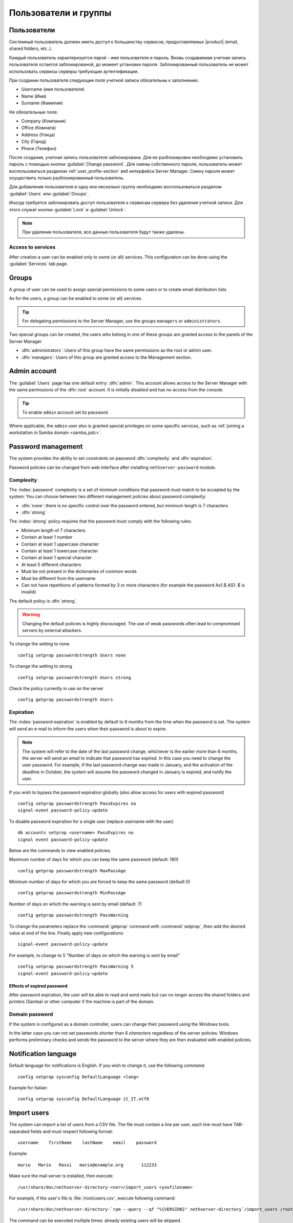 .. _users_and_groups-section:

================
Пользователи и группы
================

Пользователи
=====

Системный пользователь должен иметь доступ к большинству сервисов, предоставляемых 
|product| (email, shared folders, etc..).

Каждый пользователь характеризуется парой - имя пользователя и пароль. Вновь создаваемая 
учетная запись пользователя остается заблокированой, до момент установки пароля. Заблокированный
пользователь не может использовать сервисы серверы требующие аутентификации.

При создании пользователя следующие поля учетной записи обязательны к заполнению:

* Username (имя пользователя)
* Name (Имя)
* Surname (Фамилия)

Не обязательные поля:

* Company (Компания)
* Office (Комната)
* Address (Улица)
* City (Город)
* Phone (Телефон)


После создания, учетная запись пользователя заблокирована. Для ее разблокировки необходимо установить пароль с помощью кнопки
:guilabel:`Change password`.
Для смены собственного пароля, пользователь может воспользоваться разделом :ref:`user_profile-section` веб интерфейса Server Manager.
Смену пароля может осуществить только разблокированный пользователь.

Для добавления пользователя в одну или несколько группу необходимо воспользоваться разделом :guilabel:`Users` или :guilabel:`Groups`.

Иногда требуется заблокировать доступ пользователя к сервисам сервера без удаления учетной записи.
Для этого служат кнопки :guilabel:`Lock` и :guilabel:`Unlock`.


.. note:: При удалении пользователя, все данные пользователя будут также удалены.

.. _users_services-section:

Access to services
------------------

After creation a user can be enabled only to some (or all) services.
This configuration can be done using the :guilabel:`Services` tab page.

.. _groups-section:

Groups
======

A group of user can be used to assign special permissions to some users or to create email distribution lists.

As for the users, a group can be enabled to some (or all) services.

.. tip:: For delegating permissions to the Server Manager, use the groups ``managers`` or ``administrators``.

Two special groups can be created, the users who belong in one of these groups are granted access to the panels of the Server Manager

* :dfn:`administrators`: Users of this group have the same permissions as the root or admin user.
* :dfn:`managers`: Users of this group are granted access to the Management section.


.. _admin_user-section:

Admin account
=============

The :guilabel:`Users` page has one default entry: :dfn:`admin`. This
account allows access to the Server Manager with the same permissions
of the :dfn:`root` account.  It is initially *disabled* and has no
access from the console.

.. tip:: To enable ``admin`` account set its password.

Where applicable, the ``admin`` user also is granted special
privileges on some specific services, such as :ref:`joining a
workstation in Samba domain <samba_pdc>`.


Password management
===================

The system provides the ability to set constraints on password :dfn:`complexity` and :dfn:`expiration`.

Password policies can be changed from web interface after installing ``nethserver-password`` module.

Complexity
-----------

The :index:`password` complexity is a set of minimum conditions that password must match to be accepted by the system: 
You can choose between two different management policies about password complexity:

* :dfn:`none`: there is no specific control over the password entered, but minimum length is 7 characters
* :dfn:`strong`

The :index:`strong` policy requires that the password must comply with the following rules:

* Minimum length of 7 characters
* Contain at least 1 number
* Contain at least 1 uppercase character 
* Contain at least 1 lowercase character
* Contain at least 1 special character
* At least 5 different characters
* Must be not present in the dictionaries of common words 
* Must be different from the username
* Can not have repetitions of patterns formed by 3 or more characters (for example the password As1.$ AS1. $ is invalid)

The default policy is :dfn:`strong`.

.. warning:: Changing the default policies is highly discouraged. The use of weak passwords often lead
   to compromised servers by external attackers.

To change the setting to none ::

  config setprop passwordstrength Users none

To change the setting to strong ::

  config setprop passwordstrength Users strong

Check the policy currently in use on the server ::

  config getprop passwordstrength Users

Expiration
----------

The  :index:`password expiration` is enabled by default to 6 months from the time when the password is set.
The system will send an e-mail to inform the users when their password is about to expire.

.. note:: The system will refer to the date of the last password change, 
   whichever is the earlier more than 6 months, the server will send an email to indicate that password has expired. 
   In this case you need to change the user password.
   For example, if the last password change was made in January, and the activation of the deadline in October, 
   the system will assume the password changed in January is expired, and notify the user.

If you wish to bypass the password expiration globally (also allow access for users with expired password) ::

  config setprop passwordstrength PassExpires no
  signal-event password-policy-update

To disable password expiration for a single user (replace username with the user) ::

  db accounts setprop <username> PassExpires no
  signal event password-policy-update


Below are the commands to view enabled policies.

Maximum number of days for which you can keep the same password (default: 180) ::

  config getprop passwordstrength MaxPassAge


Minimum number of days for which you are forced to keep the same password (default 0) ::

  config getprop passwordstrength MinPassAge


Number of days on which the warning is sent by email (default: 7) ::

  config getprop passwordstrength PassWarning


To change the parameters replace the :command:`getprop` command with :command:`setprop`,  
then add the desired value at end of the line. Finally apply new configurations::

  signal-event password-policy-update



For example, to change to 5 "Number of days on which the warning is sent by email" ::

 config setprop passwordstrength PassWarning 5
 signal-event password-policy-update



Effects of expired password
^^^^^^^^^^^^^^^^^^^^^^^^^^^

After password expiration, the user will be able to read and send mails but can no longer access the shared folders and printers (Samba) or other computer if the machine is part of the domain. 


Domain password
----------------

If the system is configured as a domain controller, users can change their password using the Windows tools.

In the latter case you can not set passwords shorter than 6 *characters* regardless of the server policies.
Windows performs preliminary checks and sends the password to the server where they are then evaluated 
with enabled policies.

Notification language
=====================

Default language for notifications is English.
If you wish to change it, use the following command: ::

  config setprop sysconfig DefaultLanguage <lang>

Example for Italian: ::

  config setprop sysconfig DefaultLanguage it_IT.utf8

Import users
============

The system can import a list of users from a CSV file.
The file must contain a line per user, each line must have TAB-separated fields and must respect following format: ::

 username    firstName    lastName    email    password

Example: ::

  mario   Mario   Rossi   mario@example.org       112233


Make sure the mail server is installed, then execute: ::

  /usr/share/doc/nethserver-directory-<ver>/import_users <youfilename>

For example, if the user's file is :file:`/root/users.csv`, execute following command: ::

  /usr/share/doc/nethserver-directory-`rpm --query --qf "%{VERSION}" nethserver-directory`/import_users /root/users.csv


The command can be executed multiple times: already existing users will be skipped. 

.. note:: The command will fail if mail server module is not installed

